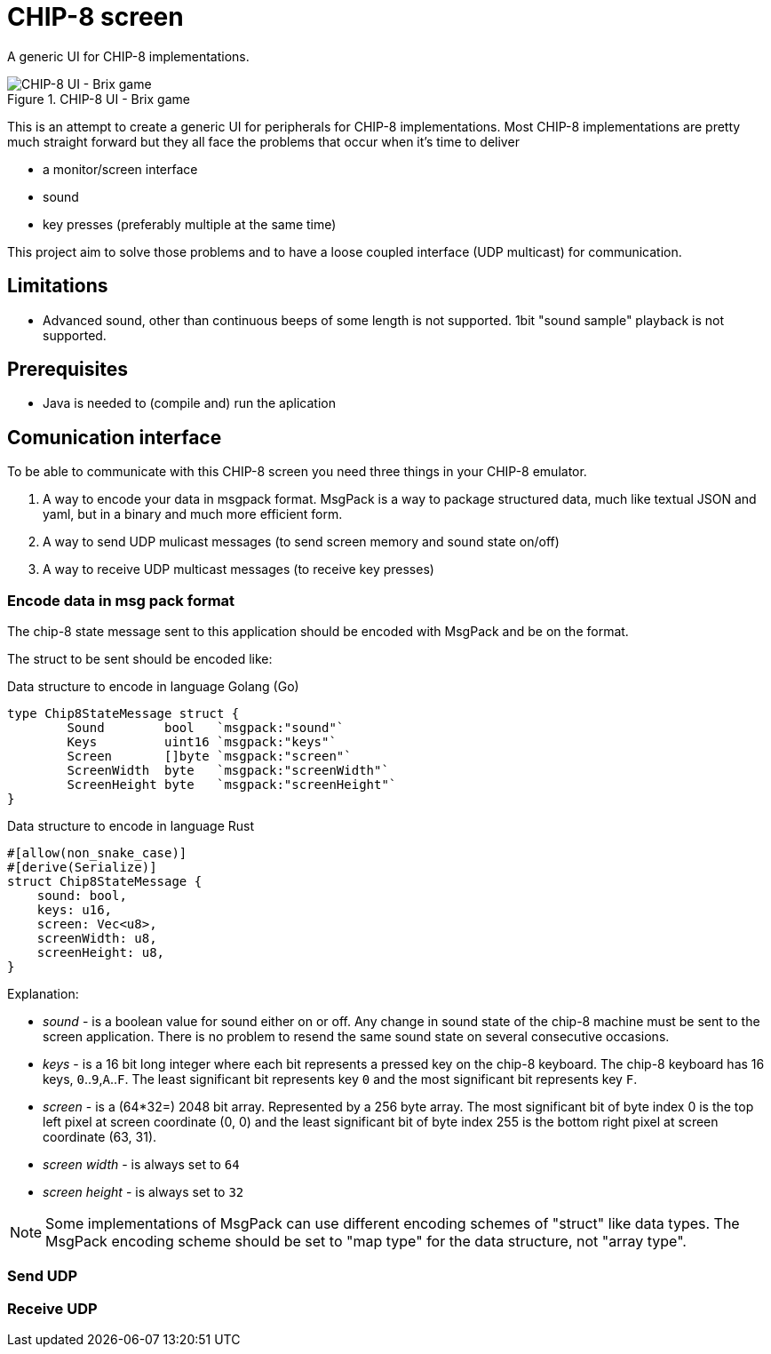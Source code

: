 = CHIP-8 screen

A generic UI for CHIP-8 implementations.

.CHIP-8 UI - Brix game
image::documentation/images/chip8-screen-brix.png[CHIP-8 UI - Brix game]

This is an attempt to create a generic UI for peripherals for CHIP-8 implementations.
Most CHIP-8 implementations are pretty much straight forward but 
they all face the problems that occur when it's time to deliver 

* a monitor/screen interface
* sound 
* key presses (preferably multiple at the same time)

This project aim to solve those problems and to have a loose coupled interface (UDP multicast) for communication.

== Limitations 

* Advanced sound, other than continuous beeps of some length is not supported. 1bit "sound sample" playback is not supported.

== Prerequisites

* Java is needed to (compile and) run the aplication

== Comunication interface

To be able to communicate with this CHIP-8 screen you need three things in your CHIP-8 emulator.

1. A way to encode your data in msgpack format. MsgPack is a way to package structured data, much like textual JSON and yaml, but in a binary and much more efficient form.
2. A way to send UDP mulicast messages (to send screen memory and sound state on/off)
3. A way to receive UDP multicast messages (to receive key presses)

=== Encode data in msg pack format

The chip-8 state message sent to this application should be encoded with MsgPack and be on the format.

The struct to be sent should be encoded like:

.Data structure to encode in language Golang (Go)
[source, go]
----
type Chip8StateMessage struct {
	Sound        bool   `msgpack:"sound"`
	Keys         uint16 `msgpack:"keys"`
	Screen       []byte `msgpack:"screen"`
	ScreenWidth  byte   `msgpack:"screenWidth"`
	ScreenHeight byte   `msgpack:"screenHeight"`
}
----

.Data structure to encode in language Rust
[source, rust]
----
#[allow(non_snake_case)]
#[derive(Serialize)]
struct Chip8StateMessage {
    sound: bool,
    keys: u16,
    screen: Vec<u8>,
    screenWidth: u8,
    screenHeight: u8,
}
----

Explanation:

* _sound_ - is a boolean value for sound either on or off. Any change in sound state of the chip-8 machine must be sent to the screen application. There is no problem to resend the same sound state on several consecutive occasions.
* _keys_ - is a 16 bit long integer where each bit represents a pressed key on the chip-8 keyboard. The chip-8 keyboard has 16 keys, `0`..`9`,`A`..`F`. The least significant bit represents key `0` and the most significant bit represents key `F`.
* _screen_ - is a (64*32=) 2048 bit array. Represented by a 256 byte array. The most significant bit of byte index 0 is the top left pixel at screen coordinate (0, 0) and the least significant bit of byte index 255 is the bottom right pixel at screen coordinate (63, 31).
* _screen width_ - is always set to `64`
* _screen height_ - is always set to `32`

NOTE: Some implementations of MsgPack can use different encoding schemes of "struct" like data types. The MsgPack encoding scheme should be set to "map type" for the data structure, not "array type".

=== Send UDP



=== Receive UDP

